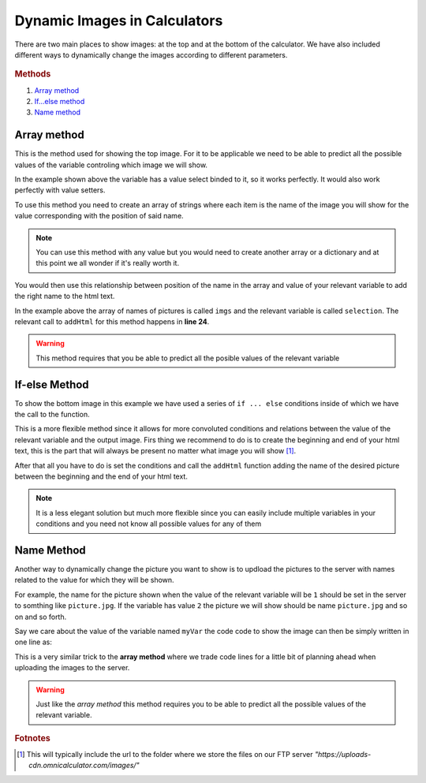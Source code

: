 .. _dynamicImg:
Dynamic Images in Calculators
=============================

There are two main places to show images: at the top and at the bottom of the calculator. We have also included different ways to dynamically change the images according to different parameters.

.. figure:: dynamicImg.png, dynamicMsgMain.png
    :scale: 70%
    :alt: Custom Image on calculator
    :align: center

.. rubric:: Methods

#. `Array method <#array-method>`__
#. `If...else method <#if-else-method>`__
#. `Name method <#name-method>`__

Array method
------------

This is the method used for showing the top image. For it to be applicable we need to be able to predict all the possible values of the variable controling which image we will show.

.. seealso::
    Check out the resulting calculator at `Dynamic Image Array <https://bb.omnicalculator.com/#/calculators/1945>`__ on BB

In the example shown above the variable has a value select binded to it, so it works perfectly. It would also work perfectly with value setters.

To use this method you need to create an array of strings where each item is the name of the image you will show for the value corresponding with the position of said name.

.. code-block:: javascript
    :linenos:

    'use strict';
    /* 
        Create value setter and bind it
    */
    var aB = omni.createValueSelect({
        y:{"name":"Christmas","value":"0"},
        n:{"name":"Summer", "value":"1"},
        nY:{"name":"Summer Christmas", "value":"2"}
    });
    omni.onInit(function(ctx){
        ctx.bindValueSelect(aB, 'selection');
        ctx.setDefault('selection', 1);
    });
    /* 
        Let the magic start
    */
    omni.onResult(function(ctx){
        // Image on top - based on Value Select
        ctx.hideVariables('top');
        var imgs = ["summer.png",
                    "xmas.jpg",
                    "summerChristmas.jpg"
                    ];
        ctx.addHtml("<img src=https://uploads-cdn.omnicalculator.com/images/Al_docs_"+
                    imgs[ctx.getNumberValue('selection')]+">",
                    {afterVariable: 'top'}
                    ); 
    });

.. note:: 
    You can use this method with any value but you would need to create another array or a dictionary and at this point we all wonder if it's really worth it.


You would then use this relationship between position of the name in the array and value of your relevant variable to add the right name to the html text. 

In the example above the array of names of pictures is called ``imgs`` and the relevant variable is called ``selection``. The relevant call to ``addHtml`` for this method happens in **line 24**.  

.. warning:: 
    This method requires that you be able to predict all the posible values of the relevant variable

If-else Method
--------------

.. seealso::
    Check out the resulting calculator at `Dynamic Image (IF ELSE) <https://bb.omnicalculator.com/#/calculators/1950>`__ on BB

To show the bottom image in this example we have used a series of ``if ... else`` conditions inside of which we have the call to the function.

.. code-block:: javascript
    :linenos:

    'use strict';
    omni.onResult(function(ctx){
        // Image at the bottom - based on result
        var result = ctx.getNumberValue('a');
        var htmlStart = "<img src=https://uploads-cdn.omnicalculator.com/images/Al_docs_",
            htmlEnd   = ">";
        if(result < 0){
            ctx.addHtml(htmlStart+
                        "positive.png"+
                        htmlEnd
                    );
        }
        else if(result > 0){
            ctx.addHtml(htmlStart+
                        "negative.jpg"+
                        htmlEnd
                    );
        }
        else if(result === 0){
            ctx.addHtml(htmlStart+
                        "neutral.jpeg"+
                        htmlEnd
                    );
        }
    });


This is a more flexible method since it allows for more convoluted conditions and relations between the value of the relevant variable and the output image. Firs thing we recommend to do is to create the beginning and end of your html text, this is the part that will always be present no matter what image you will show [#f9]_.

After that all you have to do is set the conditions and call the ``addHtml`` function adding the name of the desired picture between the beginning and the end of your html text. 

.. note::
    It is a less elegant solution but much more flexible since you can easily include multiple variables in your conditions and you need not know all possible values for any of them

Name Method
-----------

.. seealso::
    Check out the resulting calculator at `Dynamic Image (Name Method) <https://bb.omnicalculator.com/#/calculators/1951>`__ on BB

Another way to dynamically change the picture you want to show is to updload the pictures to the server with names related to the value for which they will be shown. 

.. code-block:: javascript
    :linenos:

    'use strict';
    /* 
        Create value setter and bind it
    */
    var aB = omni.createValueSelect({
        y:{"name":"Christmas","value":"0"},
        n:{"name":"Summer", "value":"1"},
        nY:{"name":"Summer Christmas", "value":"2"}
    });
    omni.onInit(function(ctx){
        ctx.bindValueSelect(aB, 'selection');
        ctx.setDefault('selection', 1);
    });
    /* 
        Let the magic start
    */
    omni.onResult(function(ctx){
        // Image on top - based on Value Select
        ctx.hideVariables('top'); 
        ctx.addHtml("<img src=https://uploads-cdn.omnicalculator.com/images/Al_docs_header"+
                    ctx.getNumberValue('selection')+
                    ".jpg>",
                    {afterVariable: 'top'}
                    ); 
    });


For example, the name for the picture shown when the value of the relevant variable will be ``1`` should be set in the server to somthing like ``picture.jpg``. If the variable has value ``2`` the picture we will show should be name ``picture.jpg`` and so on and so forth.

Say we care about the value of the variable named ``myVar`` the code code to show the image can then be simply written in one line as:

This is a very similar trick to the **array method** where we trade code lines for a little bit of planning ahead when uploading the images to the server.

.. warning:: 
    Just like the *array method* this method requires you to be able to predict all the possible values of the relevant variable.

.. rubric:: Fotnotes

.. [#f9] This will typically include the url to the folder where we store the files on our FTP server *"https://uploads-cdn.omnicalculator.com/images/"*

